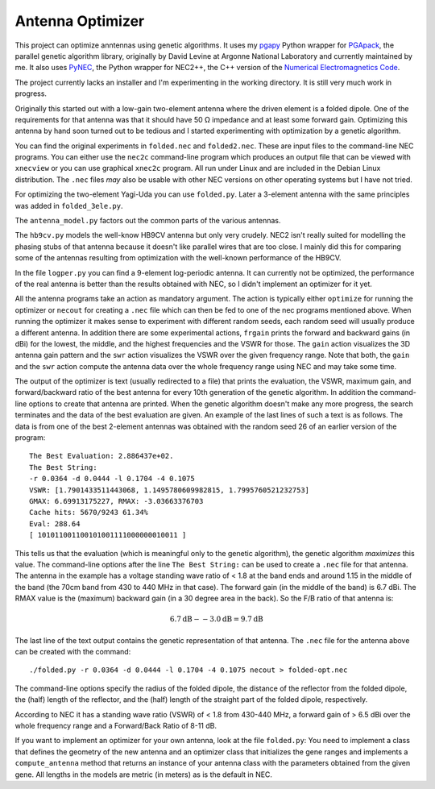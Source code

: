 Antenna Optimizer
=================

.. |ohm| unicode:: U+02126 .. Omega
.. |_| unicode:: U+00A0 .. Non-breaking space
   :trim:

This project can optimize anntennas using genetic algorithms.  It uses
my pgapy_ Python wrapper for PGApack_, the parallel genetic algorithm
library, originally by David Levine at Argonne National Laboratory and
currently maintained by me. It also uses PyNEC_, the Python wrapper for
NEC2++, the C++ version of the `Numerical Electromagnetics Code`_.

The project currently lacks an installer and I'm experimenting in the
working directory. It is still very much work in progress.

Originally this started out with a low-gain two-element antenna where
the driven element is a folded dipole. One of the requirements for that
antenna was that it should have 50 |_| |ohm| impedance and at least some
forward gain. Optimizing this antenna by hand soon turned out to be
tedious and I started experimenting with optimization by a genetic
algorithm.

You can find the original experiments in ``folded.nec`` and
``folded2.nec``. These are input files to the command-line NEC programs.
You can either use the ``nec2c`` command-line program which produces an
output file that can be viewed with ``xnecview`` or you can use
graphical ``xnec2c`` program. All run under Linux and are included in
the Debian Linux distribution. The ``.nec`` files *may* also be usable
with other NEC versions on other operating systems but I have not tried.

For optimizing the two-element Yagi-Uda you can use ``folded.py``.
Later a 3-element antenna with the same principles was added in
``folded_3ele.py``.

The ``antenna_model.py`` factors out the common parts of the various
antennas.

The ``hb9cv.py`` models the well-know HB9CV antenna but only very
crudely. NEC2 isn't really suited for modelling the phasing stubs of that
antenna because it doesn't like parallel wires that are too close. I
mainly did this for comparing some of the antennas resulting from
optimization with the well-known performance of the HB9CV.

In the file ``logper.py`` you can find a 9-element log-periodic antenna.
It can currently not be optimized, the performance of the real antenna
is better than the results obtained with NEC, so I didn't implement an
optimizer for it yet.

All the antenna programs take an action as mandatory argument. The
action is typically either ``optimize`` for running the optimizer or
``necout`` for creating a ``.nec`` file which can then be fed to one of
the nec programs mentioned above. When running the optimizer it makes
sense to experiment with different random seeds, each random seed will
usually produce a different antenna. In addition there are some
experimental actions, ``frgain`` prints the forward and backward gains
(in dBi) for the lowest, the middle, and the highest frequencies and the
VSWR for those. The ``gain`` action visualizes the 3D antenna gain
pattern and the ``swr`` action visualizes the VSWR over the given
frequency range. Note that both, the ``gain`` and the ``swr`` action
compute the antenna data over the whole frequency range using NEC and
may take some time.

The output of the optimizer is text (usually redirected to a file) that
prints the evaluation, the VSWR, maximum gain, and forward/backward
ratio of the best antenna for every 10th generation of the genetic
algorithm. In addition the command-line options to create that antenna
are printed. When the genetic algorithm doesn't make any more progress,
the search terminates and the data of the best evaluation are given. An
example of the last lines of such a text is as follows. The data is from
one of the best 2-element antennas was obtained with the random seed 26
of an earlier version of the program::

    The Best Evaluation: 2.886437e+02.
    The Best String:
    -r 0.0364 -d 0.0444 -l 0.1704 -4 0.1075
    VSWR: [1.7901433511443068, 1.1495780609982815, 1.7995760521232753]
    GMAX: 6.69913175227, RMAX: -3.03663376703
    Cache hits: 5670/9243 61.34%
    Eval: 288.64
    [ 101011001100101001111000000010011 ]

This tells us that the evaluation (which is meaningful only to the
genetic algorithm), the genetic algorithm *maximizes* this value.
The command-line options after the line ``The Best String:`` can be used
to create a ``.nec`` file for that antenna. The antenna in the example
has a voltage standing wave ratio of < |_| 1.8 at the band ends and
around 1.15 in the middle of the band (the 70cm band from 430 to
440 |_| MHz in that case). The forward gain (in the middle of the band)
is 6.7 |_| dBi. The RMAX value is the (maximum) backward gain (in a 30
degree area in the back). So the F/B ratio of that antenna is:

.. math::
 6.7 \mbox{dB} - -3.0 \mbox{dB} = 9.7 \mbox{dB}

The last line of the text output contains the genetic representation of
that antenna.
The ``.nec`` file for the antenna above can be created with the command::

 ./folded.py -r 0.0364 -d 0.0444 -l 0.1704 -4 0.1075 necout > folded-opt.nec

The command-line options specify the radius of the folded dipole, the
distance of the reflector from the folded dipole, the (half) length of
the reflector, and the (half) length of the straight part of the folded
dipole, respectively.

According to NEC it has a standing wave ratio (VSWR) of < |_| 1.8 from
430-440 |_| MHz, a forward gain of > |_| 6.5 dBi over the whole
frequency range and a Forward/Back Ratio of 8-11 dB.

If you want to implement an optimizer for your own antenna, look at the
file ``folded.py``: You need to implement a class that defines the
geometry of the new antenna and an optimizer class that initializes the
gene ranges and implements a ``compute_antenna`` method that returns an
instance of your antenna class with the parameters obtained from the
given gene. All lengths in the models are metric (in meters) as is the
default in NEC.

.. _pgapy:  https://pypi.org/project/PGAPy/
.. _PGApack: https://github.com/schlatterbeck/pgapack
.. _PyNEC: https://pypi.org/project/PyNEC/
.. _`PyNEC source`: https://github.com/tmolteno/python-necpp
.. _`Numerical Electromagnetics Code`:
    https://en.wikipedia.org/wiki/Numerical_Electromagnetics_Code

